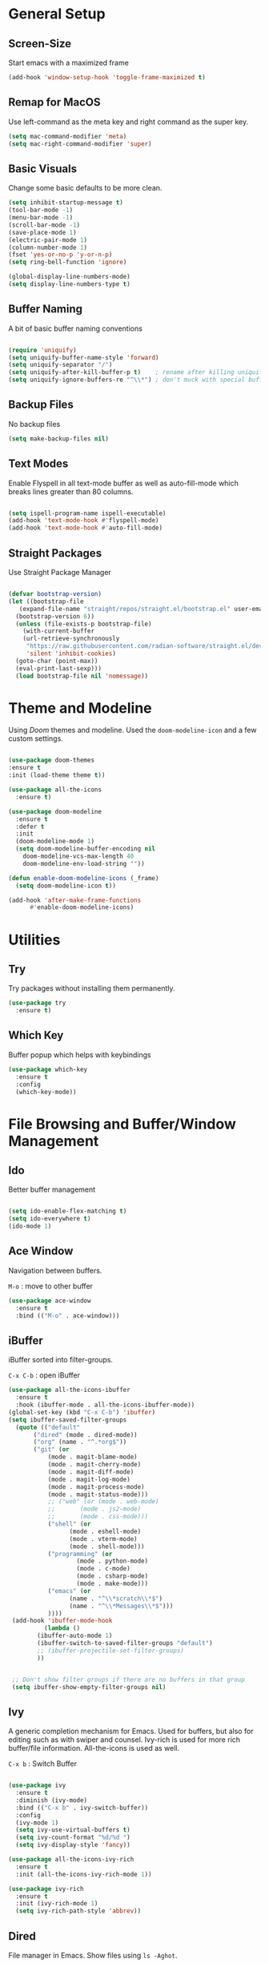 #+STARTUP: overview

* General Setup
** Screen-Size

Start emacs with a maximized frame

#+BEGIN_SRC emacs-lisp
  (add-hook 'window-setup-hook 'toggle-frame-maximized t)
#+END_SRC


** Remap for MacOS

Use left-command as the meta key and right command as the super key.

#+BEGIN_SRC emacs-lisp
  (setq mac-command-modifier 'meta)
  (setq mac-right-command-modifier 'super)
#+END_SRC


** Basic Visuals

Change some basic defaults to be more clean. 

#+BEGIN_SRC emacs-lisp
  (setq inhibit-startup-message t) 	
  (tool-bar-mode -1)
  (menu-bar-mode -1)
  (scroll-bar-mode -1)
  (save-place-mode 1)
  (electric-pair-mode 1)
  (column-number-mode 1)
  (fset 'yes-or-no-p 'y-or-n-p)
  (setq ring-bell-function 'ignore)

  (global-display-line-numbers-mode)
  (setq display-line-numbers-type t)
#+END_SRC


** Buffer Naming

A bit of basic buffer naming conventions

#+BEGIN_SRC emacs-lisp

  (require 'uniquify)
  (setq uniquify-buffer-name-style 'forward)
  (setq uniquify-separator "/")
  (setq uniquify-after-kill-buffer-p t)    ; rename after killing uniquified
  (setq uniquify-ignore-buffers-re "^\\*") ; don't muck with special buffers

#+END_SRC


** Backup Files

No backup files

#+BEGIN_SRC emacs-lisp
  (setq make-backup-files nil) 
#+END_SRC


** Text Modes

Enable Flyspell in all text-mode buffer as well as auto-fill-mode
which breaks lines greater than 80 columns.

#+BEGIN_SRC emacs-lisp

  (setq ispell-program-name ispell-executable)
  (add-hook 'text-mode-hook #'flyspell-mode)
  (add-hook 'text-mode-hook #'auto-fill-mode)

#+END_SRC


** Straight Packages

Use Straight Package Manager

#+BEGIN_SRC emacs-lisp

  (defvar bootstrap-version)
  (let ((bootstrap-file
	 (expand-file-name "straight/repos/straight.el/bootstrap.el" user-emacs-directory))
	(bootstrap-version 6))
    (unless (file-exists-p bootstrap-file)
      (with-current-buffer
	  (url-retrieve-synchronously
	   "https://raw.githubusercontent.com/radian-software/straight.el/develop/install.el"
	   'silent 'inhibit-cookies)
	(goto-char (point-max))
	(eval-print-last-sexp)))
    (load bootstrap-file nil 'nomessage))
  
#+END_SRC


* Theme and Modeline

Using /Doom/ themes and modeline.
Used the ~doom-modeline-icon~ and a few custom settings.


#+BEGIN_SRC emacs-lisp
  
  (use-package doom-themes
  :ensure t
  :init (load-theme theme t))

  (use-package all-the-icons
    :ensure t)

  (use-package doom-modeline
    :ensure t
    :defer t
    :init
    (doom-modeline-mode 1)
    (setq doom-modeline-buffer-encoding nil
	  doom-modeline-vcs-max-length 40
	  doom-modeline-env-load-string ""))

  (defun enable-doom-modeline-icons (_frame)
    (setq doom-modeline-icon t))

  (add-hook 'after-make-frame-functions 
	    #'enable-doom-modeline-icons)

#+END_SRC


* Utilities
** Try

Try packages without installing them permanently.

#+BEGIN_SRC emacs-lisp
  (use-package try
    :ensure t)
#+END_SRC


** Which Key

Buffer popup which helps with keybindings

#+BEGIN_SRC emacs-lisp
  (use-package which-key
    :ensure t 
    :config
    (which-key-mode))
#+END_SRC



* File Browsing and Buffer/Window Management
** Ido

Better buffer management

#+BEGIN_SRC emacs-lisp

  (setq ido-enable-flex-matching t)
  (setq ido-everywhere t) 
  (ido-mode 1)
  
#+END_SRC


** Ace Window

Navigation between buffers.

~M-o~ : move to other buffer

#+BEGIN_SRC emacs-lisp
(use-package ace-window
  :ensure t
  :bind (("M-o" . ace-window)))
#+END_SRC


** iBuffer

iBuffer sorted into filter-groups.

~C-x C-b~ : open iBuffer


   #+BEGIN_SRC emacs-lisp
     (use-package all-the-icons-ibuffer
       :ensure t
       :hook (ibuffer-mode . all-the-icons-ibuffer-mode))     
     (global-set-key (kbd "C-x C-b") 'ibuffer)
     (setq ibuffer-saved-filter-groups
	   (quote (("default"
		    ("dired" (mode . dired-mode))
		    ("org" (name . "^.*org$"))
		    ("git" (or 
			    (mode . magit-blame-mode)
			    (mode . magit-cherry-mode)
			    (mode . magit-diff-mode)
			    (mode . magit-log-mode)
			    (mode . magit-process-mode)
			    (mode . magit-status-mode)))
			    ;; ("web" (or (mode . web-mode) 
			    ;; 	     (mode . js2-mode)
			    ;; 	     (mode . css-mode)))
			    ("shell" (or
				      (mode . eshell-mode)
				      (mode . vterm-mode)
				      (mode . shell-mode)))
			    ("programming" (or
					    (mode . python-mode)
					    (mode . c-mode)
					    (mode . csharp-mode)
					    (mode . make-mode)))
			    ("emacs" (or
				      (name . "^\\*scratch\\*$")
				      (name . "^\\*Messages\\*$")))
			    ))))
	  (add-hook 'ibuffer-mode-hook
		       (lambda ()
			 (ibuffer-auto-mode 1)
			 (ibuffer-switch-to-saved-filter-groups "default")
			 ;; (ibuffer-projectile-set-filter-groups)
			 ))


	  ;; Don't show filter groups if there are no buffers in that group
	  (setq ibuffer-show-empty-filter-groups nil)

   #+END_SRC


** Ivy

A generic completion mechanism for Emacs. Used for buffers, but also
for editing such as with swiper and counsel.
Ivy-rich is used for more rich buffer/file information.
All-the-icons is used as well.

~C-x b~ : Switch Buffer

#+BEGIN_SRC emacs-lisp
  
  (use-package ivy
    :ensure t
    :diminish (ivy-mode)
    :bind (("C-x b" . ivy-switch-buffer))
    :config
    (ivy-mode 1)
    (setq ivy-use-virtual-buffers t)
    (setq ivy-count-format "%d/%d ")
    (setq ivy-display-style 'fancy))

  (use-package all-the-icons-ivy-rich
    :ensure t
    :init (all-the-icons-ivy-rich-mode 1))

  (use-package ivy-rich
    :ensure t
    :init (ivy-rich-mode 1)
    (setq ivy-rich-path-style 'abbrev))

#+END_SRC



** Dired

File manager in Emacs. Show files using ~ls -Aghot~.

~C-x d~ : Open dired-buffer in selected directory

~C-x C-j~ : Dired-jump opens dired-buffer in current directory.

dired-mode
_____________

~a~ : open 
~e~ : go up directory
~n~ : next line
~p~ : previous line

~o~ : open in other buffer

~m~ : mark file
~u~ : unmark file
~U~ : Unmark all files
~C~ : copy file
~R~ : rename/move
~D~ : mark for deletion
~x~ : execute deletion


#+BEGIN_SRC emacs-lisp

  (use-package dired
       :ensure nil
       :custom ((dired-listing-switches "-Aghot"))
       :config
       (put 'dired-find-alternate-file 'disabled nil)
       )


  (add-hook 'dired-mode-hook
            (lambda ()
              (define-key dired-mode-map (kbd "e")
                (lambda () (interactive) (find-alternate-file "..")))))


  (use-package treemacs-icons-dired
     :hook (dired-mode . treemacs-icons-dired-enable-once)
     :ensure t)

  (use-package dired-open
       :ensure t
       :commands (dired dired-jump)
       :config
       (setq dired-open-extensions '(("traj" . "ase gui")
                                     ("xyz" . "ase gui"))))

  (use-package dired-hide-dotfiles
       :ensure t
       :hook (dired-mode . dired-hide-dotfiles-mode)
       :config
       (define-key dired-mode-map "." #'dired-hide-dotfiles-mode))

#+END_SRC


** Treemacs

Sidebar with file navigation.
All-the-icons is used. 

~M-0~ : Go-To treemacs sidebar.

treemacs-mode
_____________

~n~ : next line
~p~ : previous line
~<tab>~ : Open directory
~<enter>~ : Go-To file

#+BEGIN_SRC emacs-lisp
    (use-package treemacs
      :ensure t
      :config
      (progn
        (setq treemacs-width                           40))
      :bind
      (:map global-map
            ("M-0"       . treemacs-select-window)
            ("C-x t t"   . treemacs)
            ("C-x t C-t" . treemacs-find-file)))

    (treemacs-resize-icons 20)
  (use-package treemacs-all-the-icons
    :ensure t)
  (treemacs-load-theme "all-the-icons")
#+END_SRC


* Editing Configuration
** Easy Kill

Easier marking and copying. Marks and copies expandable/collabsable
region.

~M-w~ : Run easy-kill command.


Easy-kill modifiers:
_____________
~w~ : word
~s~ : sext at point
~l~ : list
~d~ : function
~D~ : function name
~f~ :file
~b~ : buffer directory

~@~ : append to previous kill
~+/-~ : expand/shrink region
~0~ : Initial size
~SPC~ : Cycle selections
~C-SPC~ : Turn selection to active region

#+BEGIN_SRC emacs-lisp
  
  (use-package easy-kill
    :ensure t
    :config
    (global-set-key [remap kill-ring-save] 'easy-kill))

#+END_SRC


** Expand Region

Create a region starting from the smallest sensible region. Can be
increased incrementally.

~M-SPC~ : Mark region with expand-region. Or expand existing region.

   #+BEGIN_SRC emacs-lisp

     (use-package expand-region
       :ensure t
       :config
       (global-set-key (kbd "M-SPC") 'er/expand-region))
     
   #+END_SRC




** iEdit

Mark and edit all text matching marked region.

~C-c i~ : invoke iedit

   #+BEGIN_SRC emacs-lisp

     (use-package iedit
       :ensure t
       :config
       (global-set-key (kbd "C-c i") 'iedit-mode))
     
   #+END_SRC




** Undo Tree

Creates a tree-like buffer where one can undo changes.

~C-x u~ : invoke undo-tree

   #+BEGIN_SRC emacs-lisp

     (use-package undo-tree
       :ensure t
       :init
       (global-undo-tree-mode))
     (setq undo-tree-auto-save-history nil)
     
   #+END_SRC




** Swiper

Better iSearch with Swiper. Uses ivy for matching.

~C-s~ : invoke Swiper search
~C-r~ : invoke Swiper search

~C-c C-r~ : resume Swiper search


#+begin_src emacs-lisp

  (use-package swiper
    :ensure t
    :bind (("C-s" . swiper-isearch)
           ("C-r" . swiper-isearch)
           ("C-c C-r" . ivy-resume))
    :config
    (progn
      (ivy-mode 1)
      (setq ivy-use-virtual-buffers t)
      (setq ivy-display-style 'fancy)
      (define-key read-expression-map (kbd "C-r") 'counsel-expression-history)
      ))

#+end_src


** Counsel

Better standard function such as yank/pop using ivy completions

~M-y~ : Counsel paste with selection from kill-ring.

~M-x~ : Better M-x with ivy

~C-x C-f~ : Find file with ivy

#+BEGIN_SRC emacs-lisp

  (use-package counsel
    :ensure t
    :bind
    (("M-y" . counsel-yank-pop)
     ("M-x" . counsel-M-x)
     ("C-x C-f" . counsel-find-file)
     :map ivy-minibuffer-map
     ("M-y" . ivy-next-line)))

#+END_SRC




* Git

Magit package that handles Git.

~C-x g~ Invoke Magit in current directory

  #+BEGIN_SRC emacs-lisp

    (use-package magit
      :ensure t
      :init
      (progn
        (bind-key "C-x g" 'magit-status)
        ))
    (setq auto-revert-check-vc-info t)
    
  #+END_SRC
  

* Code
** Rainbow Delimiters

Change color of delimiters such that it is easier to recognise errors.

#+BEGIN_SRC emacs-lisp

  (use-package rainbow-delimiters
  :ensure t
  :hook (prog-mode . rainbow-delimiters-mode))
  
#+END_SRC





** Tree Sitter

Semantic language highlighting using Tree Sitter.
Languages must be installed.

Enabled Languages :
- python

#+BEGIN_SRC emacs-lisp
  
  (use-package tree-sitter
    :straight t
    :delight)

  (use-package tree-sitter-langs
    :straight t
    :after tree-sitter)

  (use-package tree-sitter-hl
    :hook ((python-mode) . tree-sitter-hl-mode))

#+END_SRC





** Code Folding

Code folding using ts-fold. Dependent on Tree Sitter for semantics.
Enabled by default in python buffers.

~s-t~ : Toggle fold

~s-.~ : Open all folds

~s-,~ : Close all folds

#+begin_src emacs-lisp

  (use-package ts-fold
    :straight (ts-fold :type git :host github :repo "emacs-tree-sitter/ts-fold")
    :ensure t
    :hook (python-mode . ts-fold-indicators-mode))

  (global-set-key (kbd "s-t") 'ts-fold-toggle)
  (global-set-key (kbd "s-.") 'ts-fold-open-all)
  (global-set-key (kbd "s-,") 'ts-fold-close-all)

  
#+end_src





** Python

Defaults for python-mode.

- Enables Eglot in python buffers
- Using 4 spaces for indentation.


#+begin_src emacs-lisp

  (use-package python-mode
    :ensure nil 
    :hook  (python-mode . eglot-ensure)
    :config
    (setq python-indent-offset 4))
  
#+end_src



** PyVenv

Possibility to source Python virtual environments

#+BEGIN_SRC emacs-lisp

  (use-package pyvenv
    :ensure t
    :config
    (pyvenv-mode 1))
  
#+END_SRC



** Eglot

Language Server Protocol (LSP) client in Emacs.
Language servers are added manually or (at least sometimes) it works
with PyVenv. Flymake is used for errors and warnings and Eldoc for
documentation.


~C-c r~ : Eglot rename variable

~C-c h~ : Open Eldoc documentation buffer

~C-c f~ : Format Buffer

~<f9>~ : Go to definition

~<f8>~ : Find references. Opens in other buffer.

~<f7>~ : Go back


#+BEGIN_SRC emacs-lisp

  (use-package eglot
    :ensure t
    :config
    (seq-doseq (p LSP-servers)
      (add-to-list 'eglot-server-programs p)))


  (define-key eglot-mode-map (kbd "C-c r") 'eglot-rename)
  (define-key eglot-mode-map (kbd "C-c h") 'eldoc)
  (define-key eglot-mode-map (kbd "C-c f") 'eglot-format-buffer)
  (define-key eglot-mode-map (kbd "<f9>") 'xref-find-definitions)
  (define-key eglot-mode-map (kbd "<f8>") 'xref-find-references)
  (define-key eglot-mode-map (kbd "<f7>") 'xref-go-back)

  (custom-set-faces
   '(flymake-errline ((((class color)) (:underline "red"))))
   '(flymake-warnline ((((class color)) (:underline "dim grey")))))

  (setq eldoc-echo-area-prefer-doc-buffer t)

#+END_SRC




** Corfu

Completions and suggestions for Eglot.

~<tab>~ : Completes highlighted suggestion

~C-n~ : next suggestion

~C-p~ : previous suggestion


#+BEGIN_SRC emacs-lisp

  (use-package corfu
    :ensure t
    :hook (eglot--managed-mode . corfu-mode)
    :init (corfu-popupinfo-mode)
    :custom
    (corfu-cycle t)
    (corfu-auto t)
    (corfu-auto-prefix 1))

  ;; (corfu-history-mode 1)
  ;; (savehist-mode 1)
  ;; (add-to-list 'savehist-additional-variables 'corfu-history)
  
#+END_SRC




** Helm

Helm is only used for iMenu.

~s-g~ : iMenu for buffer

~s-G~ : iMenu for all buffers

  #+BEGIN_SRC emacs-lisp

    (use-package helm
      :ensure t
      :bind
      ("s-g" . helm-imenu)
      ("s-G" . helm-imenu-in-all-buffers)
      :config
      (setq helm-imenu-use-icon t))

    (setq helm-split-window-default-side 'left)

  #+END_SRC



** Github Copilot

Github copilot for code suggestions. Enabled for all programming
modes.

Requirements:
- Node

~C-<return>~ : accept completion

~C-S-<return>~ : accept completion by word

~M-.~ : Next completion suggestion

~M-,~ : Previous completion suggestion

~C-;~ : Clear suggestions


#+BEGIN_SRC emacs-lisp
  
  (use-package copilot
    :straight (:host github :repo "zerolfx/copilot.el" :files ("dist" "*.el"))
    :ensure t)

  (add-hook 'prog-mode-hook 'copilot-mode)

  ;; (with-eval-after-load 'company
  ;;   ;; disable inline previews
  ;;   (delq 'company-preview-if-just-one-frontend company-frontends))

  (customize-set-variable 'copilot-node-executable node-executable)

  (define-key prog-mode-map (kbd "C-<return>") 'copilot-accept-completion)
  (define-key prog-mode-map (kbd "C-S-<return>") 'copilot-accept-completion-by-word)
  (define-key prog-mode-map (kbd "M-.") 'copilot-next-completion)
  (define-key prog-mode-map (kbd "M-,") 'copilot-previous-completion)
  (define-key prog-mode-map (kbd "C-;") 'copilot-clear-overlay)

#+END_SRC   



* Text modes
** Org Mode

Org mode using org bullets.
Auto-indent and auto-fill mode

#+BEGIN_SRC emacs-lisp

    (use-package org-bullets
          :ensure t
          :hook (org-mode . org-bullets-mode)
          :custom
          (org-bullets-bullet-list '("◉" "○" "●" "○" "●" "○" "●"))
    )

  (eval-after-load 'org
    (progn
      (define-key org-mode-map (kbd "C-c C-k") nil)
      (define-key org-mode-map (kbd "C-c k") nil)))

  (add-hook 'org-mode-hook #'org-indent-mode)
  (add-hook 'org-mode-hook #'auto-fill-mode)
  (setq org-hide-emphasis-markers t)
  
#+END_SRC


** Markdown Mode

Markdown mode primarily for used with Eglot documentation.

#+begin_src emacs-lisp

  (use-package markdown-mode
    :ensure t)

#+end_src


* Terminal
** Vterm

Terminal with vterm.

Initial buffer is created as vterm buffer with Treemacs sidebar.

Requirements:
- emacs-libvterm

#+BEGIN_SRC emacs-lisp
  (use-package vterm
      :load-path libvterm-path)

  (push (list "find-file-below"
              (lambda (path)
                (if-let* ((buf (find-file-noselect path))
                          (window (display-buffer-below-selected buf nil)))
                    (select-window window)
                  (message "Failed to open file: %s" path))))
        vterm-eval-cmds)

  (setq vterm-timer-delay 0.01)

  (setq initial-buffer-choice
        (lambda ()
          (treemacs-select-window)
          (vterm-toggle-cd)
          (delete-other-windows)
        (get-buffer-create "*vterm*")))

#+END_SRC


** Vterm Toggle

Be able to toggle a vterm terminal.
Set to always sit at the bottom of the frame.

~s-v~ : Toggle terminal and CD to working directory

~C-s-v~ : Toggle terminal

#+BEGIN_SRC emacs-lisp
  
    (use-package vterm-toggle
      :straight (vterm-toggle :type git :host github :repo "jixiuf/vterm-toggle" :branch "master"))

  (global-set-key (kbd "C-s-v") 'vterm-toggle)
  (global-set-key (kbd "s-v") 'vterm-toggle-cd)

  (add-to-list 'display-buffer-alist
               '((lambda (buffer-or-name _)
                     (let ((buffer (get-buffer buffer-or-name)))
                       (with-current-buffer buffer
                         (or (equal major-mode 'vterm-mode)
                             (string-prefix-p vterm-buffer-name (buffer-name buffer))))))
                  (display-buffer-reuse-window display-buffer-at-bottom)
                  (reusable-frames . visible)
                  (window-height . 0.382)))

#+END_SRC





* Remote Editing
** Tramp

Configure tramp to make it as efficient as possible.
Only GIT is handled as a VC system.

#+BEGIN_SRC emacs-lisp

  (use-package tramp
    :defer t
    :config
    (setq vc-handled-backends '(Git)
          file-name-inhibit-locks t
          tramp-inline-compress-start-size 1000
          tramp-copy-size-limit 10000
          tramp-verbose 1
          tramp-default-method "ssh"
          tramp-use-ssh-controlmaster-options ""
          remote-file-name-inhibit-cache nil
          tramp-shell-prompt-pattern "\\(?:^\\|\r\\)[^]#$%>\n]*#?[]#$%>].* *\\(^[\\[[0-9;]*[a-zA-Z] *\\)*")
    (add-to-list 'tramp-remote-path 'tramp-own-remote-path))

  ;; (setq tramp-use-ssh-controlmaster-options "")
  ;; (setq remote-file-name-inhibit-cache nil)
  ;; (setq enable-remote-dir-locals t)
  
#+END_SRC




